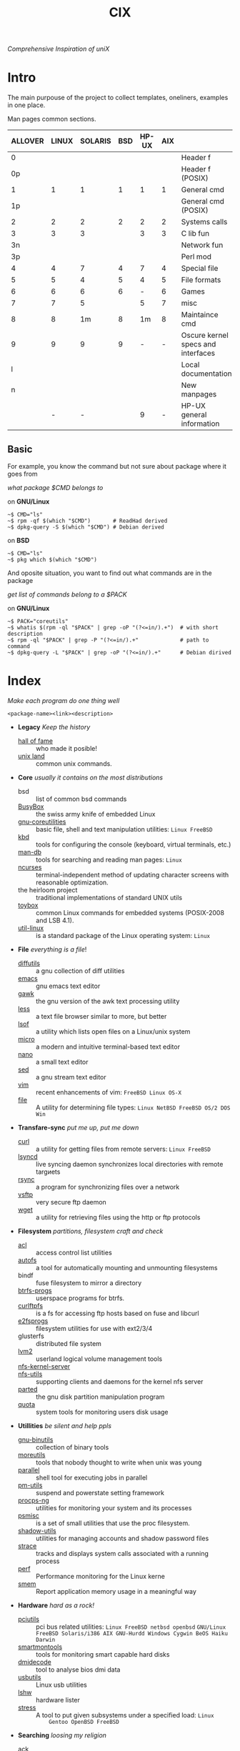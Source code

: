 # File       : cix-main.org
# Created    : Sat 07 Nov 2015 22:58:38
# Modified   : <2017-8-06 Sun 22:52:57 BST> sharlatan
# Maintainer : sharlatan <sharlatanus@gmail.com>
# Sinopsis   : Index of of all files.

#+TITLE: CIX
/Comprehensive Inspiration of uniX/

* Intro

The main purpouse of the project to collect templates, oneliners, examples in
one place.

Man pages common sections.

| ALLOVER | LINUX | SOLARIS | BSD | HP-UX | AIX |                                    |
|---------+-------+---------+-----+-------+-----+------------------------------------|
|       0 |       |         |     |       |     | Header f                           |
|      0p |       |         |     |       |     | Header f (POSIX)                   |
|       1 |     1 |       1 |   1 |     1 |   1 | General cmd                        |
|      1p |       |         |     |       |     | General cmd (POSIX)                |
|       2 |     2 |       2 |   2 |     2 |   2 | Systems calls                      |
|       3 |     3 |       3 |     |     3 |   3 | C lib fun                          |
|      3n |       |         |     |       |     | Network fun                        |
|      3p |       |         |     |       |     | Perl mod                           |
|       4 |     4 |       7 |   4 |     7 |   4 | Special file                       |
|       5 |     5 |       4 |   5 |     4 |   5 | File formats                       |
|       6 |     6 |       6 |   6 |     - |   6 | Games                              |
|       7 |     7 |       5 |     |     5 |   7 | misc                               |
|       8 |     8 |      1m |   8 |    1m |   8 | Maintaince cmd                     |
|       9 |     9 |       9 |   9 |     - |   - | Oscure kernel specs and interfaces |
|       l |       |         |     |       |     | Local documentation                |
|       n |       |         |     |       |     | New manpages                       |
|         |     - |       - |     |     9 |   - | HP-UX general information          |
|---------+-------+---------+-----+-------+-----+------------------------------------|

** Basic
For example, you know the command but not sure about package where it goes from

/what package $CMD belongs to/

on *GNU/Linux*
#+BEGIN_EXAMPLE
    ~$ CMD="ls"
    ~$ rpm -qf $(which "$CMD")       # ReadHad derived
    ~$ dpkg-query -S $(which "$CMD") # Debian derived
#+END_EXAMPLE

on *BSD*
#+BEGIN_EXAMPLE
    ~$ CMD="ls"
    ~$ pkg which $(which "$CMD")
#+END_EXAMPLE

And oposite situation, you want to find out what commands are in the package

/get list of commands belong to a $PACK/

on *GNU/Linux*
#+BEGIN_EXAMPLE
    ~$ PACK="coreutils"
    ~$ whatis $(rpm -ql "$PACK" | grep -oP "(?<=in/).+")  # with short description
    ~$ rpm -ql "$PACK" | grep -P "(?<=in/).+"             # path to command
    ~$ dpkg-query -L "$PACK" | grep -oP "(?<=in/).+"      # Debian dirived
#+END_EXAMPLE
* Index
/Make each program do one thing well/

: <package-name><link><description>

- *Legacy* /Keep the history/
  + [[./spices/cix-hall-of-fame.org][hall of fame]] :: who made it posible!
  + [[./spices/cix-unix_land.org][unix land]] :: common unix commands.

- *Core* /usually it contains on the most distributions/
  + bsd :: list of common bsd commands
  + [[./spices/cix-busybox.org][BusyBox]] :: the swiss army knife of embedded Linux
  + [[./spices/cix-gnu-core-utilities.org][gnu-coreutilities]] :: basic file, shell and text manipulation utilities: =Linux FreeBSD=
  + [[./spices/cix-kbd.org][kbd]] :: tools for configuring the console (keyboard, virtual terminals, etc.)
  + [[./spices/cix-man-db.org][man-db]] :: tools for searching and reading man pages: =Linux=
  + [[file:spices/cix-ncurses.org][ncurses]] :: terminal-independent method of updating character screens with
               reasonable optimization.
  + the heirloom project :: traditional implementations of standard UNIX utils
  + [[./spices/cix-toybox.org][toybox]]  :: common Linux commands for embedded systems (POSIX-2008 and LSB 4.1).
  + [[./spices/cix-util-linux.org][util-linux]] :: is a standard package of the Linux operating system: =Linux=

- *File* /everything is a file/!
  + [[file:./spices/cix-diffutils.org][diffutils]] :: a gnu collection of diff utilities
  + [[./spices/cix-emacs.org][emacs]] :: gnu emacs text editor
  + [[./spices/cix-gawk.org][gawk]] :: the gnu version of the awk text processing utility
  + [[./spices/cix-less.org][less]] :: a text file browser similar to more, but better
  + [[./spices/cix-lsof.org][lsof]] :: a utility which lists open files on a Linux/unix system
  + [[./spices/cix-micro.org][micro]] :: a modern and intuitive terminal-based text editor
  + [[./spices/cix-nano.org][nano]] :: a small text editor
  + [[./spices/cix-sed.org][sed]] :: a gnu stream text editor
  + [[./spices/cix-vim.org][vim]] :: recent enhancements of vim: =FreeBSD Linux OS-X=
  + [[./spices/cix-file.org][file]] :: A utility for determining file types: =Linux NetBSD FreeBSD OS/2 DOS Win=

- *Transfare-sync* /put me up, put me down/
  + [[file:./spices/cix-curl.org][curl]] :: a utility for getting files from remote servers: =Linux FreeBSD=
  + [[./spices/cix-lsyncd.org][lsyncd]] :: live syncing daemon synchronizes local directories with remote targиets
  + [[file:./spices/cix-rsync.org][rsync]] :: a program for synchronizing files over a network
  + [[./spices/cix-vsftp.org][vsftp]] :: very secure ftp daemon
  + [[file:./spices/cix-wget.org][wget]] :: a utility for retrieving files using the http or ftp protocols

- *Filesystem* /partitions, filesystem craft and check/
  + [[./spices/cix-acl.org][acl]] :: access control list utilities
  + [[./spices/cix-autofs.org][autofs]] :: a tool for automatically mounting and unmounting filesystems
  + bindf :: fuse filesystem to mirror a directory
  + [[./spices/cix-btrfs-progs.org][btrfs-progs]] :: userspace programs for btrfs.
  + [[./spices/cix-curlftpfs.org][curlftpfs]] :: is a fs for accessing ftp hosts based on fuse and libcurl
  + [[./spices/cix-e2fsprogs.org][e2fsprogs]] :: filesystem utilities for use with ext2/3/4
  + glusterfs :: distributed file system
  + [[./spices/cix-lvm2.org][lvm2]] :: userland logical volume management tools
  + [[./spices/cix-nfs-kernel-server.org][nfs-kernel-server]] ::
  + [[./spices/cix-nfs-utils.org][nfs-utils]] :: supporting clients and daemons for the kernel nfs server
  + [[file:./spices/cix-parted.org][parted]] :: the gnu disk partition manipulation program
  + [[./spices/cix-linux_diskquota.org][quota]] :: system tools for monitoring users disk usage

- *Utillities* /be silent and help ppls/
  + [[./spices/cix-gnu-binutils.org][gnu-binutils]] :: collection of binary tools
  + [[./spices/cix-moreutils.org][moreutils]] :: tools that nobody thought to write when unix was young
  + [[file:./spices/cix-parallel.org][parallel]] :: shell tool for executing jobs in parallel
  + [[./spices/cix-pm-utils.org][pm-utils]] :: suspend and powerstate setting framework
  + [[./spices/cix-procps-ng.org][procps-ng]] :: utilities for monitoring your system and its processes
  + [[./spices/cix-psmisc.org][psmisc]] :: is a set of small utilities that use the proc filesystem.
  + [[./spices/cix-shadow-utils.org][shadow-utils]] :: utilities for managing accounts and shadow password files
  + [[./spices/cix-strace.org][strace]] :: tracks and displays system calls associated with a running process
  + [[./spices/cix-perf.org][perf]] :: Performance monitoring for the Linux kerne
  + [[file:./spices/cix-smem.org][smem]] :: Report application memory usage in a meaningful way

- *Hardware* /hard as a rock!/
  + [[./spices/cix-pciutils.org][pciutils]] :: pci bus related utilities: =Linux FreeBSD netbsd openbsd=
       =GNU/Linux FreeBSD Solaris/i386 AIX GNU-Hurdd Windows Cygwin BeOS Haiku=
       =Darwin=
  + [[./spices/cix-smartmontools.org][smartmontools]] :: tools for monitoring smart capable hard disks
  + [[./spices/cix-dmidecode.org][dmidecode]] :: tool to analyse bios dmi data
  + [[./spices/cix-usbutils.org][usbutils]] :: Linux usb utilities
  + [[./spices/cix-lshw.org][lshw]] :: hardware lister
  + [[./spices/cix-stress.org][stress]] :: A tool to put given subsystems under a specified load: =Linux
       Gentoo OpenBSD FreeBSD=

- *Searching* /loosing my religion/
  + [[./spices/cix-ack.org][ack]] :: grep-like text finder
  + [[./spices/cix-ag.org][ag]] :: super-fast text searching tool - The Silver Searcher
  + [[./spices/cix-fdupes.org][fdupes]] :: finds duplicate files in a given set of directories
  + [[./spices/cix-gnu-findutils.org][gnu-findutils]] :: the gnu versions of find utilities (find and xargs)
  + [[./spices/cix-gnu-grep.org][gnu-grep]] :: pattern matching utilities
  + [[file:./spices/cix-jq.org][jq]] :: command-line json processor: =OS-X FreeBSD Solaris Linux Win=
  + [[file:./spices/cix-ripgrep.org][ripgrep]] :: rg combines the usability of The Silver Searcher with the raw speed of grep.
  + [[file:./spices/cix-sift.org][sift]] :: A fast and powerful alternative to grep: =OS-X Linux= 
  + [[file:./spices/cix-ucg.org][ucg]] :: extremely fast grep-like tool specialized for searching large bodies of source code.

- *Compress-archive* /i'm a pac man/
  + [[./spices/cix-bzip2.org][bzip2]] :: a file compression utility
  + [[./spices/cix-cpio.org][cpio]] :: a gnu archiving program
  + [[./spices/cix-tar.org][tar]] :: a file archiving program
  + [[./spices/cix-gzip.org][gzip]] :: the gnu data compression program
  + [[./spices/cix-unizp.org][unzip]] :: a utility for unpacking zip files
  + [[./spices/cix-lrzip.org][lrzip]] :: compression program optimized for large files
  + [[./spices/cix-pax.org][pax]] :: posix file system archiver
  + [[./spices/cix-xz.org][xz]] :: lzma compression utilities: =Linux FreeBSD=

- *Networking* /we all live in the someone's subnet in/
  + [[./spices/cix-bind-utils.org][bind-utils]] :: utilities for querying dns name server
  + [[file:./spices/cix-bridge-utils.org][bridge-utils]] :: utilities for configuring the Linux ethernet bridge
  + [[./spices/cix-gnu-inetutils.org][gnu-inetutils]] :: a collection of common network programs
  + [[./spices/cix-iproute2.org][iproute2]] :: routing commands and utilities
  + [[./spices/cix-iptables.org][iptables]] :: Linux kernel packet filtering capabilities: *Linux*
  + [[./spices/cix-iputils.org][iputils]] :: network monitoring tools including ping: *Linux*
  + [[./spices/cix-net-snmp.org][net-snmp]] :: a collection of snmp protocol tools and libraries
  + [[./spices/cix-net-tools.org][net-tools]] :: collection of base networking utilities
  + [[./spices/cix-nmap.org][nmap]] :: network exploration tool and security scanner
  + [[./spices/cix-openssh.org][openssh]] :: an open source implementation of ssh protocol: =AIX HP-UX IRIX=
       =Linux Next Sco Sni/Reliant Unix Solaris Digital Unix/Tru64/Osf Mac Os-X=
       =Cygwin=
  + [[./spices/cix-tcpdump.org][tcpdump]] :: dump traffic on a network: =Linux FreeBSD=

- *Shell* /not just sand.../
  + [[./spices/cix-gnu-bash.org][gnu-bash]] :: gnu bash shell built in commands
  + [[./spices/cix-fish.org][fish]] ::  a friendly interactive shell
  + [[./spices/cix-screen.org][screen]] :: a screen manager that supports multiple logins on one terminal
  + [[./spices/cix-tmux.org][tmux]] :: a terminal multiplexer
  + [[./spices/cix-zsh.org][zsh]] ::  powerful interactive shell
  + [[./spices/cix-tcsh.org][tcsh]] :: An enhanced version of csh, the C shell

- *Scheduling* /world is spinning around/
  + [[./spices/cix-at.org][at]] :: job spooling tools
  + [[./spices/cix-cronie.org][cronie]]  :: cron daemon for executing programs at set times

- *Media* /please your eyes and ears/
  + [[file:./spices/cix-alsa.org][alsa]] :: advanced Linux sound architecture (alsa) utilities
  + [[./spices/cix-ffmpeg.org][ffmpeg]] :: digital vcr and streaming server
  + [[file:./spices/cix-fontconfig.org][fontconfig]] :: font configuration and customization library
  + [[file:./spices/cix-pulseaudio.org][pulseaudio]] :: pulseaudio sound server utilities
  + [[file:./spices/cix-sox.org][sox]] :: a general purpose sound file conversion tool
  + [[file:./spices/cix-imagemagick.org][ImageMagick]] :: An X application for displaying and manipulating images

- *Security* /it's never be save/
  + [[file:./spices/cix-pam.org][pam]] :: an extensible library which provides authentication for applications:
       =AIX DragonFly-BSD FreeBSD HP-UX Linux OS-X NetBSD Solaris=
  + [[file:./spices/cix-libselinux-utils.org][libseLinux-utils]] :: seLinux libseLinux utilies
  + [[file:./spices/cix-sudo.org][sudo]] :: allows restricted root access for specified users
  + [[file:./spices/cix-selinux.org][SElinux]] :: Security-Enhanced Linux: =Linux=

- *Init-system* /let's party started!/
  + [[./spices/cix-systemd.org][systemd]] ::  a system and service manager
  + [[./spices/cix-sysvinit-utils.org][sysvinit-utils]] :: system-v-like utilities
  + [[./spices/cix-upstart.org][upstart]] :: event-based init daemo

- *Development* /in the fields of observation chance favors only the prepared mind./
  + [[./spices/cix-glibc.org][glibc]] :: common binaries and locale data for glibc
  + [[./spices/cix-gdb.org][gdb]] :: a gnu source-level debugger for C, C++, Fortran, Go and other languages
  + [[./spices/cix-gcc.org][gcc]] :: various compilers (c, c++, objective-c, java, ...)
  + [[./spices/cix-autoconf.org][autoconf]] :: a gnu tool for automatically configuring source code

- *Packaging* /pack me up, pack me down/
  + [[./spices/cix-apt.org][apt]] :: Debian/Ubuntu commandline package panager.
  + [[file:spices/cix-aptitude.org][aptitude]] :: is a featureful package manager for debian GNU/Linux systems
  + [[file:./spices/cix-dnf.org][dnf]] :: fork of yum, using libsolv as a dependency resolve
  + [[file:./spices/cix-dpkg.org][dpkg]] :: package manager for debian
  + [[file:spices/cix-pacman.org][pacman]] :: is one of the major distinguishing features of Arch Linux
  + [[file:./spices/cix-pkg-pkgng.org][pkg/pkgng]] :: is the Next Generation package management tool for FreeBSD
  + [[file:./spices/cix-rpm.org][rpm]] :: package manager is a command line driven package management system

- *Research* /I've got a clue!/
  + [[./spices/cix-netkit.org][Linux Netkit]] :: Utilities for managing processes on your system

- *Kernel* /Go to basic/
  + [[./spices/cix-kmod.org][kmod]] :: Linux kernel module management utilities

- *Cryptograpy* /Who break Enigma code?/
  + [[./spices/cix-gpg.org][gnupg]] :: A GNU utility for secure communication and data storage
-----
* Glosary
- SUS :: Single UNIX Specitication
- discriptor ::
- DMI ::
- sticky bit ::
- GUI :: Graphical User Interface
- restricted delition flag :: prevents unprivileged users from removing or
     renaming a file in the directory unless they own the file or the directory
- inode ::
- RFC :: [[https://www.rfc-editor.org/retrieve/][Request for Comment]] - official standards in the internet community.
- nice ::
- UID ::
- PID ::
- MBR ::
* References
** Books
- Ellen Sieve, Stephen Figgins, Robert Love & Arnold Robbinsp
  *LINUX in a nutshell 6th Edition;*
  O'reilly media, 2009;
- Evi Nemeth, Garth Snyder, Trent R. Hein, Ben Whaley;
  *UNIX and LINUX System Administration Handbook 4th edition*;
  Prentice Hall, 2013;
- Arnold Robbins;
  *UNIX in a Nutshell*;
  O'reilly, 2008;

** Articles
- M. Douglas McIlroy;
  *A Research UNIX Reader: Annotated Excerpts from the Programmer’s Manual, 1971-1986*;
** Links
- GNU Coreutils
  http://www.gnu.org/software/coreutils/manual/coreutils.html
- Basics of the Unix Philosophy
   http://homepage.cs.uri.edu/~thenry/resources/unix_art/ch01s06.html
- Filenames and Pathnames in Shell: How to do it Correctly
  http://www.dwheeler.com/essays/filenames-in-shell.html
- Rich’s sh (POSIX shell) tricks
  http://www.etalabs.net/sh_tricks.html
- http://www.commandlinefu.com/commands/browse/sort-by-votes
- http://everythingsysadmin.com/

** Wikis
- http://wiki.bash-hackers.org/
- https://emacswiki.org/
- https://wiki.archLinux.org/
- https://wiki.FreeBSD.org/
- https://wiki.ubuntu.com/

** Hubs
- Bioinformatics one-liners
  https://github.com/stephenturner/oneliners
- Awesome Shell
  https://github.com/alebcay/awesome-shell
- Awesome Bash
  https://github.com/awesome-lists/awesome-bash

** IRC
- *irc.freenode.org*
  - #linux was created on 2001-02-09 23:16:24
  - #emacs was created on 2006-11-26 06:42:33
  - #org-mode was created on 2010-01-30 07:48:24
# End of README.org
